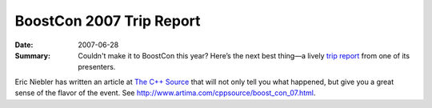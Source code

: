 .. Copyright David Abrahams 2007. Distributed under the Boost
.. Software License, Version 1.0. (See accompanying
.. file LICENSE_1_0.txt or copy at http://www.boost.org/LICENSE_1_0.txt)

BoostCon 2007 Trip Report
=========================

:Date: 2007-06-28

:Summary: Couldn't make it to BoostCon this year?  Here’s the next
   best thing—a lively `trip report`__ from one of its presenters.

Eric Niebler has written an article at `The C++ Source`__ that
will not only tell you what happened, but give you a great sense of
the flavor of the event.  See
http://www.artima.com/cppsource/boost_con_07.html.

__ http://www.artima.com/cppsource/boost_con_07.html
__ http://www.artima.com/cppsource